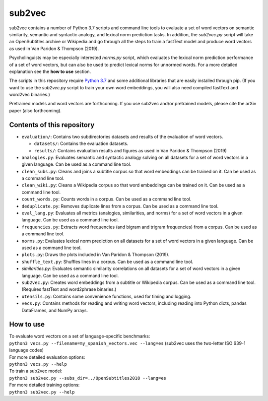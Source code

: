 =======
sub2vec
=======
sub2vec contains a number of Python 3.7 scripts and command line tools to evaluate a set of word vectors on semantic similarity, semantic and syntactic analogy, and lexical norm prediction tasks. In addition, the `sub2vec.py` script will take an OpenSubtitles archive or Wikipedia and go through all the steps to train a fastText model and produce word vectors as used in Van Paridon & Thompson (2019).

Psycholinguists may be especially interested `norms.py` script, which evaluates the lexical norm prediction performance of a set of word vectors, but can also be used to predict lexical norms for unnormed words. For a more detailed explanation see the **how to use** section.

The scripts in this repository require `Python 3.7 <https://www.python.org/downloads/>`_ and some additional libraries that are easily installed through pip. (If you want to use the `sub2vec.py` script to train your own word embeddings, you will also need compiled fastText and word2vec binaries.)  

Pretrained models and word vectors are forthcoming.  
If you use sub2vec and/or pretrained models, please cite the arXiv paper (also forthcoming).  

Contents of this repository
===========================
- ``evaluation/``: Contains two subdirectories datasets and results of the evaluation of word vectors.

  - ``datasets/``: Contains the evaluation datasets.
  - ``results/``: Contains evaluation results and figures as used in Van Paridon & Thompson (2019)

- ``analogies.py``: Evaluates semantic and syntactic analogy solving on all datasets for a set of word vectors in a given language. Can be used as a command line tool.
- ``clean_subs.py``: Cleans and joins a subtitle corpus so that word embeddings can be trained on it. Can be used as a command line tool.
- ``clean_wiki.py``: Cleans a Wikipedia corpus so that word embeddings can be trained on it. Can be used as a command line tool.
- ``count_words.py``: Counts words in a corpus. Can be used as a command line tool.
- ``deduplicate.py``: Removes duplicate lines from a corpus. Can be used as a command line tool.
- ``eval_lang.py``: Evaluates all metrics (analogies, similarities, and norms) for a set of word vectors in a given language. Can be used as a command line tool.
- ``frequencies.py``: Extracts word frequencies (and bigram and trigram frequencies) from a corpus. Can be used as a command line tool.
- ``norms.py``: Evaluates lexical norm prediction on all datasets for a set of word vectors in a given language. Can be used as a command line tool.
- ``plots.py``: Draws the plots included in Van Paridon & Thompson (2019).
- ``shuffle_text.py``: Shuffles lines in a corpus. Can be used as a command line tool.
- `similarities.py`: Evaluates semantic similarity correlations on all datasets for a set of word vectors in a given language. Can be used as a command line tool.
- ``sub2vec.py``: Creates word embeddings from a subtitle or Wikipedia corpus. Can be used as a command line tool. (Requires fastText and word2phrase binaries.)
- ``utensils.py``: Contains some convenience functions, used for timing and logging.
- ``vecs.py``: Contains methods for reading and writing word vectors, including reading into Python dicts, pandas DataFrames, and NumPy arrays.

How to use
==========
| To evaluate word vectors on a set of language-specific benchmarks:
| ``python3 vecs.py --filename=my_spanish_vectors.vec --lang=es`` (sub2vec uses the two-letter ISO 639-1 language codes)  

| For more detailed evaluation options:
| ``python3 vecs.py --help``

| To train a sub2vec model:
| ``python3 sub2vec.py --subs_dir=../OpenSubtitles2018 --lang=es``

| For more detailed training options:
| ``python3 sub2vec.py --help``

